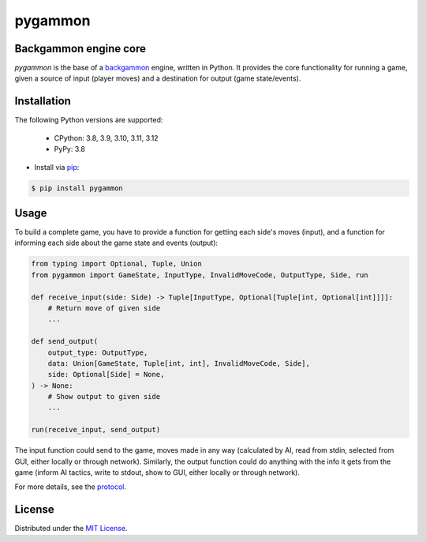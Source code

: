 pygammon
========

Backgammon engine core
----------------------

.. image:: https://img.shields.io/pypi/v/pygammon.svg
   :target: https://pypi.org/project/pygammon/
   :alt: PyPI

.. image:: https://img.shields.io/pypi/l/pygammon.svg
   :target: https://pypi.org/project/pygammon/
   :alt: PyPI - License

.. image:: https://img.shields.io/pypi/pyversions/pygammon.svg
   :target: https://pypi.org/project/pygammon/
   :alt: PyPI - Python Version

.. image:: https://codecov.io/gh/amikrop/pygammon/branch/main/graph/badge.svg
   :target: https://codecov.io/gh/amikrop/pygammon
   :alt: Coverage

.. image:: https://img.shields.io/circleci/build/github/amikrop/pygammon
   :target: https://dl.circleci.com/status-badge/redirect/gh/amikrop/pygammon/tree/main
   :alt: CircleCI

.. image:: https://readthedocs.org/projects/pygammon/badge/?version=latest
    :target: https://pygammon.readthedocs.io/en/latest/?badge=latest
    :alt: Documentation Status

*pygammon* is the base of a `backgammon <https://en.wikipedia.org/wiki/Backgammon>`_ engine,
written in Python. It provides the core functionality for running a game, given a source of
input (player moves) and a destination for output (game state/events).

Installation
------------

The following Python versions are supported:

    - CPython: 3.8, 3.9, 3.10, 3.11, 3.12
    - PyPy: 3.8

- Install via `pip <https://packaging.python.org/tutorials/installing-packages/>`_:

.. code-block:: bash

   $ pip install pygammon

Usage
-----

To build a complete game, you have to provide a function for getting each side's moves (input),
and a function for informing each side about the game state and events (output):

.. code-block:: python

   from typing import Optional, Tuple, Union
   from pygammon import GameState, InputType, InvalidMoveCode, OutputType, Side, run

   def receive_input(side: Side) -> Tuple[InputType, Optional[Tuple[int, Optional[int]]]]:
       # Return move of given side
       ...

   def send_output(
       output_type: OutputType,
       data: Union[GameState, Tuple[int, int], InvalidMoveCode, Side],
       side: Optional[Side] = None,
   ) -> None:
       # Show output to given side
       ...

   run(receive_input, send_output)

The input function could send to the game, moves made in any way (calculated by AI, read from stdin,
selected from GUI, either locally or through network). Similarly, the output function could do anything
with the info it gets from the game (inform AI tactics, write to stdout, show to GUI, either locally or
through network).

For more details, see the `protocol <https://pygammon.readthedocs.io/en/latest/protocol.html>`_.

License
-------

Distributed under the `MIT License <https://github.com/amikrop/pygammon/blob/master/LICENSE>`_.

